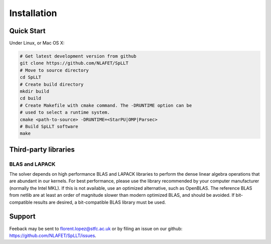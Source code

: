 ************
Installation
************

Quick Start
===========

Under Linux, or Mac OS X:

.. code-block:: bash
   
   # Get latest development version from github
   git clone https://github.com/NLAFET/SpLLT
   # Move to source directory
   cd SpLLT 
   # Create build directory
   mkdir build 
   cd build
   # Create Makefile with cmake command. The -DRUNTIME option can be 
   # used to select a runtime system.
   cmake <path-to-source> -DRUNTIME=<StarPU|OMP|Parsec>
   # Build SpLLT software
   make

Third-party libraries
=====================

BLAS and LAPACK
---------------

The solver depends on high performance BLAS and LAPACK libraries to
perform the dense linear algebra operations that are abundant in our
kernels. For best performance, please use the library recommended by
your computer manufacturer (normally the Intel MKL). If this is not
available, use an optimized alternative, such as OpenBLAS.  The
reference BLAS from netlib are at least an order of magnitude slower
than modern optimized BLAS, and should be avoided. If bit-compatible
results are desired, a bit-compatible BLAS library must be used.

Support
=======
Feeback may be sent to `florent.lopez@stfc.ac.uk <florent@stfc.ac.uk>`_ or by filing
an issue on our github: `<https://github.com/NLAFET/SpLLT/issues>`_.
